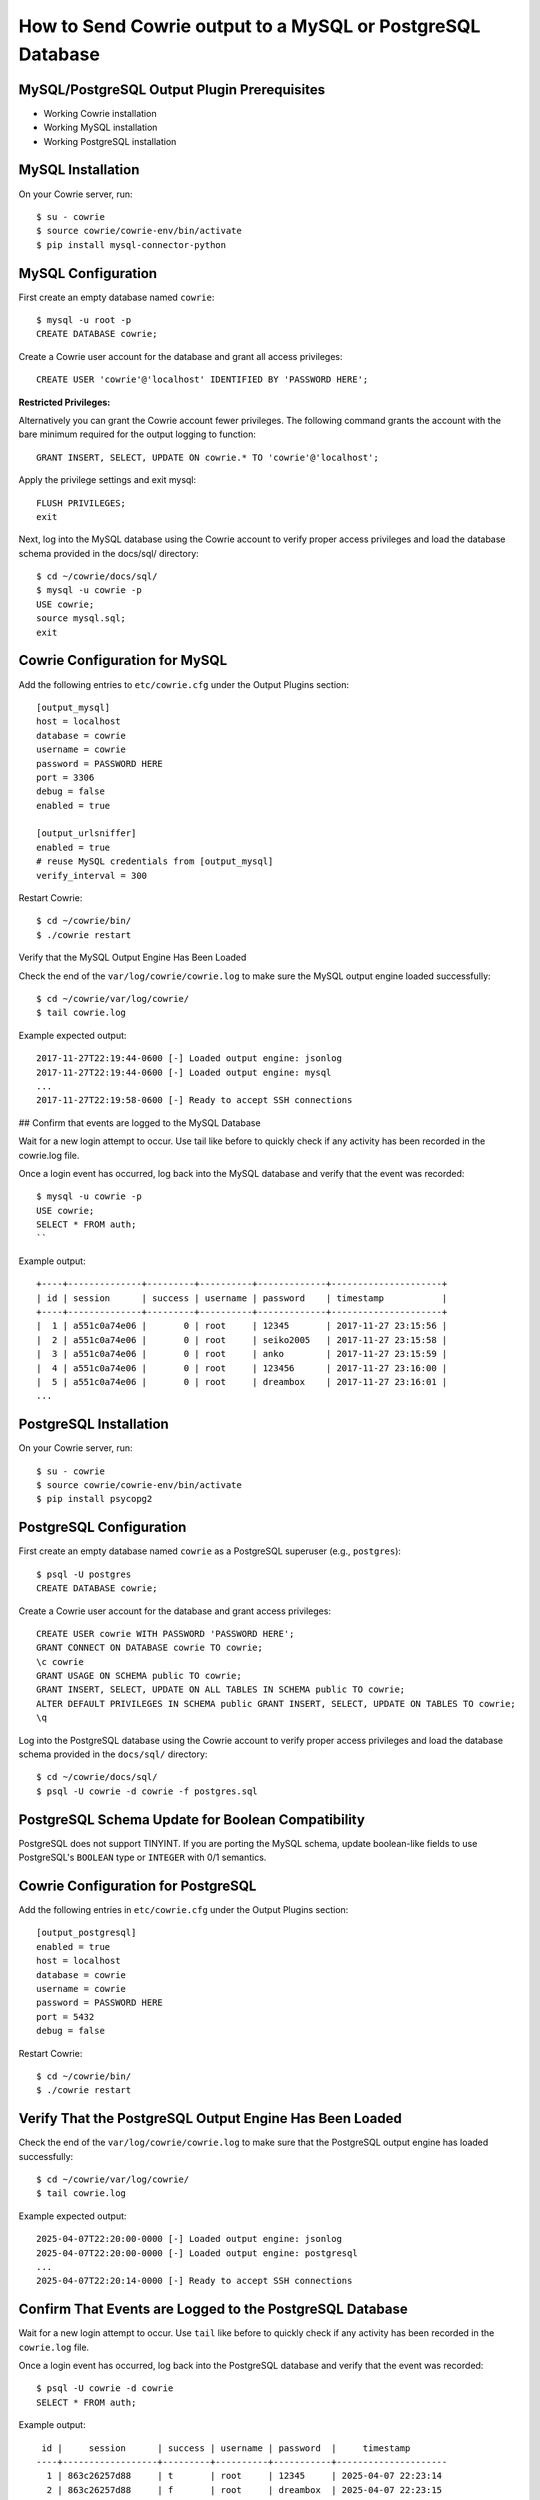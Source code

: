 How to Send Cowrie output to a MySQL or PostgreSQL Database
###########################################################

MySQL/PostgreSQL Output Plugin Prerequisites
============================================

* Working Cowrie installation
* Working MySQL installation
* Working PostgreSQL installation

MySQL Installation
==================

On your Cowrie server, run::

    $ su - cowrie
    $ source cowrie/cowrie-env/bin/activate
    $ pip install mysql-connector-python

MySQL Configuration
===================

First create an empty database named ``cowrie``::

    $ mysql -u root -p
    CREATE DATABASE cowrie;

Create a Cowrie user account for the database and grant all access privileges::

    CREATE USER 'cowrie'@'localhost' IDENTIFIED BY 'PASSWORD HERE';

**Restricted Privileges:**

Alternatively you can grant the Cowrie account fewer privileges. The following command grants the account with the
bare minimum required for the output logging to function::

    GRANT INSERT, SELECT, UPDATE ON cowrie.* TO 'cowrie'@'localhost';

Apply the privilege settings and exit mysql::

    FLUSH PRIVILEGES;
    exit

Next, log into the MySQL database using the Cowrie account to verify proper access privileges and load the database schema provided in the docs/sql/ directory::

    $ cd ~/cowrie/docs/sql/
    $ mysql -u cowrie -p
    USE cowrie;
    source mysql.sql;
    exit

Cowrie Configuration for MySQL
==============================

Add the following entries to ``etc/cowrie.cfg`` under the Output Plugins section::

    [output_mysql]
    host = localhost
    database = cowrie
    username = cowrie
    password = PASSWORD HERE
    port = 3306
    debug = false
    enabled = true

    [output_urlsniffer]
    enabled = true
    # reuse MySQL credentials from [output_mysql]
    verify_interval = 300

Restart Cowrie::

    $ cd ~/cowrie/bin/
    $ ./cowrie restart

Verify that the MySQL Output Engine Has Been Loaded

Check the end of the ``var/log/cowrie/cowrie.log`` to make
sure the MySQL output engine loaded successfully::

    $ cd ~/cowrie/var/log/cowrie/
    $ tail cowrie.log

Example expected output::

    2017-11-27T22:19:44-0600 [-] Loaded output engine: jsonlog
    2017-11-27T22:19:44-0600 [-] Loaded output engine: mysql
    ...
    2017-11-27T22:19:58-0600 [-] Ready to accept SSH connections

## Confirm that events are logged to the MySQL Database

Wait for a new login attempt to occur. Use tail like before to quickly check if any activity has
been recorded in the cowrie.log file.

Once a login event has occurred, log back into the MySQL database and verify that the event was recorded::

    $ mysql -u cowrie -p
    USE cowrie;
    SELECT * FROM auth;
    ``

Example output::

    +----+--------------+---------+----------+-------------+---------------------+
    | id | session      | success | username | password    | timestamp           |
    +----+--------------+---------+----------+-------------+---------------------+
    |  1 | a551c0a74e06 |       0 | root     | 12345       | 2017-11-27 23:15:56 |
    |  2 | a551c0a74e06 |       0 | root     | seiko2005   | 2017-11-27 23:15:58 |
    |  3 | a551c0a74e06 |       0 | root     | anko        | 2017-11-27 23:15:59 |
    |  4 | a551c0a74e06 |       0 | root     | 123456      | 2017-11-27 23:16:00 |
    |  5 | a551c0a74e06 |       0 | root     | dreambox    | 2017-11-27 23:16:01 |
    ...

PostgreSQL Installation
=======================

On your Cowrie server, run::

    $ su - cowrie
    $ source cowrie/cowrie-env/bin/activate
    $ pip install psycopg2

PostgreSQL Configuration
========================

First create an empty database named ``cowrie`` as a PostgreSQL superuser (e.g., ``postgres``)::

    $ psql -U postgres
    CREATE DATABASE cowrie;

Create a Cowrie user account for the database and grant access privileges::

    CREATE USER cowrie WITH PASSWORD 'PASSWORD HERE';
    GRANT CONNECT ON DATABASE cowrie TO cowrie;
    \c cowrie
    GRANT USAGE ON SCHEMA public TO cowrie;
    GRANT INSERT, SELECT, UPDATE ON ALL TABLES IN SCHEMA public TO cowrie;
    ALTER DEFAULT PRIVILEGES IN SCHEMA public GRANT INSERT, SELECT, UPDATE ON TABLES TO cowrie;
    \q

Log into the PostgreSQL database using the Cowrie account to verify proper access privileges and load the database schema provided in the ``docs/sql/`` directory::

    $ cd ~/cowrie/docs/sql/
    $ psql -U cowrie -d cowrie -f postgres.sql

PostgreSQL Schema Update for Boolean Compatibility
==================================================

PostgreSQL does not support TINYINT. If you are porting the MySQL schema, update boolean-like fields to use PostgreSQL's ``BOOLEAN`` type or ``INTEGER`` with 0/1 semantics.

Cowrie Configuration for PostgreSQL
===================================

Add the following entries in ``etc/cowrie.cfg`` under the Output Plugins section::

    [output_postgresql]
    enabled = true
    host = localhost
    database = cowrie
    username = cowrie
    password = PASSWORD HERE
    port = 5432
    debug = false

Restart Cowrie::

    $ cd ~/cowrie/bin/
    $ ./cowrie restart

Verify That the PostgreSQL Output Engine Has Been Loaded
========================================================

Check the end of the ``var/log/cowrie/cowrie.log`` to make sure that the PostgreSQL output engine has loaded successfully::

    $ cd ~/cowrie/var/log/cowrie/
    $ tail cowrie.log

Example expected output::

    2025-04-07T22:20:00-0000 [-] Loaded output engine: jsonlog
    2025-04-07T22:20:00-0000 [-] Loaded output engine: postgresql
    ...
    2025-04-07T22:20:14-0000 [-] Ready to accept SSH connections

Confirm That Events are Logged to the PostgreSQL Database
==========================================================

Wait for a new login attempt to occur. Use ``tail`` like before to quickly check if any activity has been recorded in the ``cowrie.log`` file.

Once a login event has occurred, log back into the PostgreSQL database and verify that the event was recorded::

    $ psql -U cowrie -d cowrie
    SELECT * FROM auth;

Example output::

     id |     session      | success | username | password  |     timestamp
    ----+------------------+---------+----------+-----------+---------------------
      1 | 863c26257d88     | t       | root     | 12345     | 2025-04-07 22:23:14
      2 | 863c26257d88     | f       | root     | dreambox  | 2025-04-07 22:23:15
    ...

